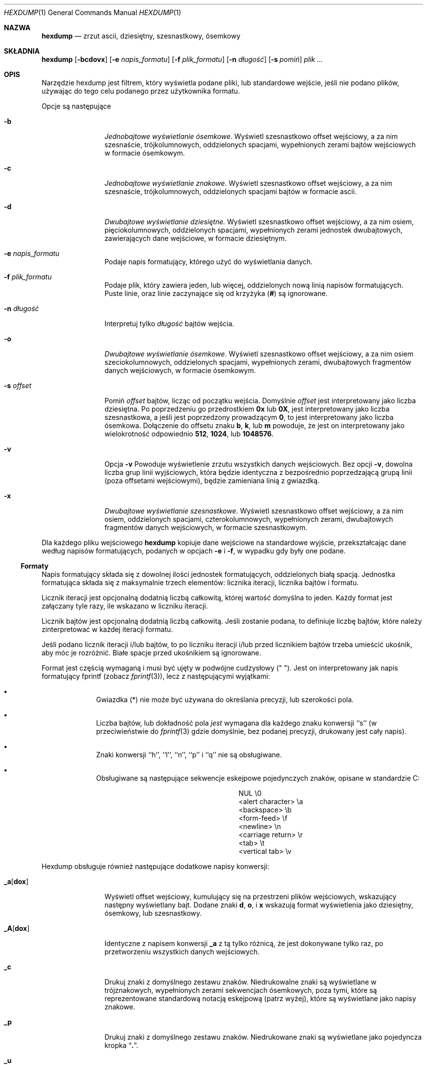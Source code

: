 .\" {PTM/PB/0.1/20-06-1999/"zrzut ascii, dziesiętny, ósemkowy, szesnastkowy"}
.\"
.\" Nie jestem 1000%. pewien tego fragmentu o formatach, które nie
.\" wypełniają całkowicie bloku...
.\"
.\" Copyright (c) 1989, 1990, 1993
.\"	The Regents of the University of California.  All rights reserved.
.\"
.\" Redistribution and use in source and binary forms, with or without
.\" modification, are permitted provided that the following conditions
.\" are met:
.\" 1. Redistributions of source code must retain the above copyright
.\"    notice, this list of conditions and the following disclaimer.
.\" 2. Redistributions in binary form must reproduce the above copyright
.\"    notice, this list of conditions and the following disclaimer in the
.\"    documentation and/or other materials provided with the distribution.
.\" 3. All advertising materials mentioning features or use of this software
.\"    must display the following acknowledgement:
.\"	This product includes software developed by the University of
.\"	California, Berkeley and its contributors.
.\" 4. Neither the name of the University nor the names of its contributors
.\"    may be used to endorse or promote products derived from this software
.\"    without specific prior written permission.
.\"
.\" THIS SOFTWARE IS PROVIDED BY THE REGENTS AND CONTRIBUTORS ``AS IS'' AND
.\" ANY EXPRESS OR IMPLIED WARRANTIES, INCLUDING, BUT NOT LIMITED TO, THE
.\" IMPLIED WARRANTIES OF MERCHANTABILITY AND FITNESS FOR A PARTICULAR PURPOSE
.\" ARE DISCLAIMED.  IN NO EVENT SHALL THE REGENTS OR CONTRIBUTORS BE LIABLE
.\" FOR ANY DIRECT, INDIRECT, INCIDENTAL, SPECIAL, EXEMPLARY, OR CONSEQUENTIAL
.\" DAMAGES (INCLUDING, BUT NOT LIMITED TO, PROCUREMENT OF SUBSTITUTE GOODS
.\" OR SERVICES; LOSS OF USE, DATA, OR PROFITS; OR BUSINESS INTERRUPTION)
.\" HOWEVER CAUSED AND ON ANY THEORY OF LIABILITY, WHETHER IN CONTRACT, STRICT
.\" LIABILITY, OR TORT (INCLUDING NEGLIGENCE OR OTHERWISE) ARISING IN ANY WAY
.\" OUT OF THE USE OF THIS SOFTWARE, EVEN IF ADVISED OF THE POSSIBILITY OF
.\" SUCH DAMAGE.
.\"
.\"	@(#)hexdump.1	8.2 (Berkeley) 4/18/94
.\"
.Dd April 18, 1994
.Dt HEXDUMP 1
.Os
.Sh NAZWA
.Nm hexdump
.Nd zrzut ascii, dziesiętny, szesnastkowy, ósemkowy
.Sh SKŁADNIA
.Nm hexdump
.Op Fl bcdovx
.Op Fl e Ar napis_formatu
.Op Fl f Ar plik_formatu
.Op Fl n Ar długość
.Bk -words
.Op Fl s Ar pomiń
.Ek
.Ar plik  ...
.Sh OPIS
Narzędzie hexdump jest filtrem, który wyświetla podane pliki, lub
standardowe wejście, jeśli nie podano plików, używając do tego celu podanego
przez użytkownika formatu.
.Pp
Opcje są następujące
.Bl -tag -width Fl
.It Fl b
.Em Jednobajtowe wyświetlanie ósemkowe .
Wyświetl szesnastkowo offset wejściowy, a za nim szesnaście,
trójkolumnowych, oddzielonych spacjami, wypełnionych zerami bajtów
wejściowych w formacie ósemkowym.
.It Fl c
.Em Jednobajtowe wyświetlanie znakowe .
Wyświetl szesnastkowo offset wejściowy, a za nim szesnaście,
trójkolumnowych, oddzielonych spacjami bajtów w formacie ascii.
.It Fl d
.Em Dwubajtowe wyświetlanie dziesiętne.
Wyświetl szesnastkowo offset wejściowy, a za nim osiem, pięciokolumnowych,
oddzielonych spacjami, wypełnionych zerami jednostek dwubajtowych,
zawierających dane wejściowe, w formacie dziesiętnym.
.It Fl e Ar napis_formatu
Podaje napis formatujący, którego użyć do wyświetlania danych.
.It Fl f Ar plik_formatu
Podaje plik, który zawiera jeden, lub więcej, oddzielonych nową linią
napisów formatujących. Puste linie, oraz linie zaczynające się od krzyżyka
.Pf ( Cm \&# )
są ignorowane.
.It Fl n Ar długość
Interpretuj tylko
.Ar długość
bajtów wejścia.
.It Fl o
.Em Dwubajtowe wyświetlanie ósemkowe .
Wyświetl szesnastkowo offset wejściowy, a za nim osiem szeciokolumnowych,
oddzielonych spacjami, wypełnionych zerami, dwubajtowych fragmentów danych
wejściowych, w formacie ósemkowym.
.It Fl s Ar offset 
Pomiń
.Ar offset
bajtów, licząc od początku wejścia.
Domyślnie 
.Ar offset
jest interpretowany jako liczba dziesiętna.
Po poprzedzeniu go przedrostkiem
.Cm 0x
lub
.Cm 0X ,
jest interpretowany jako liczba szesnastkowa, a jeśli jest poprzedzony
prowadzącym
.Cm 0 ,
to jest interpretowany jako liczba ósemkowa.
Dołączenie do offsetu znaku
.Cm b ,
.Cm k ,
lub
.Cm m
powoduje, że jest on interpretowany jako wielokrotność odpowiednio
.Li 512 ,
.Li 1024 ,
lub
.Li 1048576 .
.It Fl v
Opcja
.Fl v
Powoduje wyświetlenie zrzutu wszystkich danych wejściowych.
Bez opcji
.Fl v ,
dowolna liczba grup linii wyjściowych, która będzie identyczna z
bezpośrednio poprzedzającą grupą linii (poza offsetami wejściowymi), będzie
zamieniana linią z gwiazdką.
.It Fl x
.Em Dwubajtowe wyświetlanie szesnastkowe .
Wyświetl szesnastkowo offset wejściowy, a za nim osiem, oddzielonych
spacjami, czterokolumnowych, wypełnionych zerami, dwubajtowych fragmentów
danych wejściowych, w formacie szesnastkowym.
.El
.Pp
Dla każdego pliku wejściowego
.Nm hexdump
kopiuje dane wejściowe na standardowe wyjście, przekształcając dane według
napisów formatujących, podanych w opcjach
.Fl e
i
.Fl f ,
w wypadku gdy były one podane.
.Ss Formaty
Napis formatujący składa się z dowolnej ilości jednostek formatujących,
oddzielonych białą spacją.
Jednostka formatująca składa się z maksymalnie trzech elementów: licznika
iteracji, licznika bajtów i formatu.
.Pp
Licznik iteracji jest opcjonalną dodatnią liczbą całkowitą, której wartość
domyślna to jeden.
Każdy format jest załączany tyle razy, ile wskazano w liczniku iteracji.
.Pp
Licznik bajtów jest opcjonalną dodatnią liczbą całkowitą. Jeśli zostanie
podana, to definiuje liczbę bajtów, które należy zinterpretować w każdej
iteracji formatu.
.Pp
Jeśli podano licznik iteracji i/lub bajtów, to po liczniku iteracji i/lub
przed licznikiem bajtów trzeba umieścić ukośnik, aby móc je rozróżnić.
Białe spacje przed ukośnikiem są ignorowane.
.Pp
Format jest częścią wymaganą i musi być ujęty w podwójne cudzysłowy
(" ").
Jest on interpretowany jak napis formatujący fprintf (zobacz
.Xr fprintf 3 ) ,
lecz z następującymi wyjątkami:
.Bl -bullet -offset indent
.It
Gwiazdka (*) nie może być używana do określania precyzji, lub szerokości
pola.
.It
Liczba bajtów, lub dokładność pola 
.Em jest
wymagana dla każdego znaku konwersji ``s'' (w przeciwieństwie do
.Xr fprintf 3
gdzie domyślnie, bez podanej precyzji, drukowany jest cały napis).
.It
Znaki konwersji ``h'', ``l'', ``n'', ``p'' i ``q'' nie 
są obsługiwane.
.It
Obsługiwane są następujące sekwencje eskejpowe pojedynczych znaków, opisane
w standardzie C:
.Bd -ragged -offset indent -compact
.Bl -column <alert_character>
.It NUL	\e0
.It <alert character>	\ea
.It <backspace>	\eb
.It <form-feed>	\ef
.It <newline>	\en
.It <carriage return>	\er
.It <tab>	\et
.It <vertical tab>	\ev
.El
.Ed
.El
.Pp
Hexdump obsługuje również następujące dodatkowe napisy konwersji:
.Bl -tag -width Fl
.It Cm \&_a Ns Op Cm dox 
Wyświetl offset wejściowy, kumulujący się na przestrzeni plików wejściowych,
wskazujący następny wyświetlany bajt.
Dodane znaki
.Cm d ,
.Cm o ,
i
.Cm x
wskazują format wyświetlenia jako dziesiętny, ósemkowy, lub szesnastkowy.
.It Cm \&_A Ns Op Cm dox 
Identyczne z napisem konwersji
.Cm \&_a
z tą tylko różnicą, że jest dokonywane tylko raz, po przetworzeniu
wszystkich danych wejściowych.
.It Cm \&_c
Drukuj znaki z domyślnego zestawu znaków.
Niedrukowalne znaki są wyświetlane w trójznakowych, wypełnionych zerami
sekwencjach ósemkowych, poza tymi, które są reprezentowane standardową
notacją eskejpową (patrz wyżej), które są wyświetlane jako napisy znakowe.
.It Cm _p
Drukuj znaki z domyślnego zestawu znaków. Niedrukowane znaki są wyświetlane
jako pojedyncza kropka
.Dq Cm \&. .
.It Cm _u
Wyświetlaj znaki US-ASCII, z wyjątkiem znaków sterujących, które są
wyświetlane w następujących określeniach.
Znaki większe niż 0xff, są wyświetlane jako napisy szesnastkowe.
.Bl -column \&000_nu \&001_so \&002_st \&003_et \&004_eo
.It \&000\ nul\t001\ soh\t002\ stx\t003\ etx\t004\ eot\t005\ enq
.It \&006\ ack\t007\ bel\t008\ bs\t009\ ht\t00A\ lf\t00B\ vt
.It \&00C\ ff\t00D\ cr\t00E\ so\t00F\ si\t010\ dle\t011\ dc1
.It \&012\ dc2\t013\ dc3\t014\ dc4\t015\ nak\t016\ syn\t017\ etb
.It \&018\ can\t019\ em\t01A\ sub\t01B\ esc\t01C\ fs\t01D\ gs
.It \&01E\ rs\t01F\ us\t0FF\ del
.El
.El
.Pp
Domyślne i wspierane liczniki bajtów dla znaków konwersji są następujące:
.Bl -tag -width  "Xc,_Xc,_Xc,_Xc,_Xc,_Xc" -offset indent
.It Li \&%_c , \&%_p , \&%_u , \&%c
Tylko liczniki jednobajtowe.
.It Xo
.Li \&%d , \&%i , \&%o ,
.Li \&%u , \&%X , \&%x 
.Xc
Domyślnie cztery bajty, wspierane są też liczniki jedno i dwubajtowe.
.It Xo
.Li \&%E , \&%e , \&%f ,
.Li \&%G , \&%g 
.Xc
Domyślnie osiem bajtów, wspierane są też liczniki czterobajtowe.
.El
.Pp
Ilość danych, interpretowanych przez każdy napis formatujący jest sumą
danych wymaganych przez każdą jednostką formatującą, która jest obliczana
jako iteracja razy licznik bajtów.
.Pp
Wejście jest obsługiwane w ``blokach'', gdzie blok jest zdefiniowany jako
największa porcja danych, podanych przez dowolny z napisów formatujących.
Napisy formatujące, które interpretują mniej danych niż zawartych jest w
bloku wejściowym, w którym ostatnia jednostka formatująca interpretuje pewną
liczbę bajtów i nie ma ustawionego określonwego licznka iteracji, mają
zwiększany licznik iteracji, aż cały blok nie zostanie przetworzony, lub aż
zabraknie danych do zadowolenia napisu formatującego.
.Pp
Jeśli w wyniku specyfikacji użytkownika, lub modyfikacji licznika iteracji
przez hexdump, licznik iteracji jest większy niż jeden, to podczas ostatniej
iteracji nie są wyświetlane końcowe białe spacje.
.Pp
Błędem jest podawanie licznika bajtów razem z wieloma znakami/napisami
konwersji, chyba że wszystkie poza jednym znakiem/napisem konwersji są
.Cm \&_a
lub
.Cm \&_A .
.Pp
Jeśli w wyniku podania opcji
.Fl n
osiągnięty zostanie EOF, dane wejściowe zadowolą napis formatujący tylko
częściowo, blok wejściowy jest wypełniony zerami, wystarczająco aby
wyświetlić wszystkie dostępne dane (np. wszystkie jednostki formatujące,
zachodzące za koniec danych będą wyświetlały jakąś liczbę bajtów zera).
.Pp
Dalsze wyjście takich napisów formatujących jest zamieniane odpowiadającą
ilością spacji. Odpowiadająca ilość spacji jest zdefiniowana jako liczba
wyjścia spacji przez znak konwersji
.Cm s
z tym samym polem i precyzją co oryginalny znak konwersji, lub napis
konwersji, lecz z usuniętymi wszelkimi znakami flag
.Dq Li \&+ ,
.Dq \&\ \& ,
.Dq Li \&#
i wskazującym na napis NULL.
.Pp
Jeśli nie podano napisów formatujących, domyślne wyświetlanie jest
równoważne podaniu opcji
.Fl x .
.Pp
.Nm hexdump
kończy działanie z kodem zera po sukcesie i większym od zera po błędzie.
.Sh PRZYKŁADY
Wyświetl wyjście w przestudiowanym formacie:
.Bd -literal -offset indent
"%06.6_ao "  12/1 "%3_u "
"\et\et" "%_p "
"\en"
.Ed
.Pp
Implementuj opcję \-x:
.Bd -literal -offset indent
"%07.7_Ax\en"
"%07.7_ax  " 8/2 "%04x " "\en"
.Ed
.Sh ZOBACZ TAKŻE
.Xr adb 1
